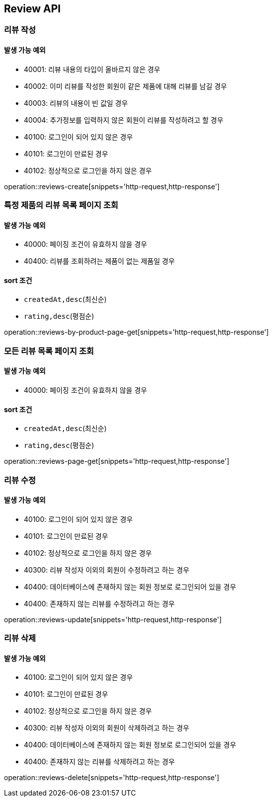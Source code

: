 [[Reivew]]
== Review API

=== 리뷰 작성
==== 발생 가능 예외

- 40001: 리뷰 내용의 타입이 올바르지 않은 경우
- 40002: 이미 리뷰를 작성한 회원이 같은 제품에 대해 리뷰를 남길 경우
- 40003: 리뷰의 내용이 빈 값일 경우
- 40004: 추가정보를 입력하지 않은 회원이 리뷰를 작성하려고 할 경우
- 40100: 로그인이 되어 있지 않은 경우
- 40101: 로그인이 만료된 경우
- 40102: 정상적으로 로그인을 하지 않은 경우

operation::reviews-create[snippets='http-request,http-response']

=== 특정 제품의 리뷰 목록 페이지 조회

==== 발생 가능 예외

- 40000: 페이징 조건이 유효하지 않을 경우
- 40400: 리뷰를 조회하려는 제품이 없는 제품일 경우

==== sort 조건

- `createdAt,desc`(최신순)
- `rating,desc`(평점순)

operation::reviews-by-product-page-get[snippets='http-request,http-response']

=== 모든 리뷰 목록 페이지 조회

==== 발생 가능 예외

- 40000: 페이징 조건이 유효하지 않을 경우

==== sort 조건

- `createdAt,desc`(최신순)
- `rating,desc`(평점순)

operation::reviews-page-get[snippets='http-request,http-response']

=== 리뷰 수정

==== 발생 가능 예외

- 40100: 로그인이 되어 있지 않은 경우
- 40101: 로그인이 만료된 경우
- 40102: 정상적으로 로그인을 하지 않은 경우
- 40300: 리뷰 작성자 이외의 회원이 수정하려고 하는 경우
- 40400: 데이터베이스에 존재하지 않는 회원 정보로 로그인되어 있을 경우
- 40400: 존재하지 않는 리뷰를 수정하려고 하는 경우

operation::reviews-update[snippets='http-request,http-response']

=== 리뷰 삭제

==== 발생 가능 예외

- 40100: 로그인이 되어 있지 않은 경우
- 40101: 로그인이 만료된 경우
- 40102: 정상적으로 로그인을 하지 않은 경우
- 40300: 리뷰 작성자 이외의 회원이 삭제하려고 하는 경우
- 40400: 데이터베이스에 존재하지 않는 회원 정보로 로그인되어 있을 경우
- 40400: 존재하지 않는 리뷰를 삭제하려고 하는 경우

operation::reviews-delete[snippets='http-request,http-response']
